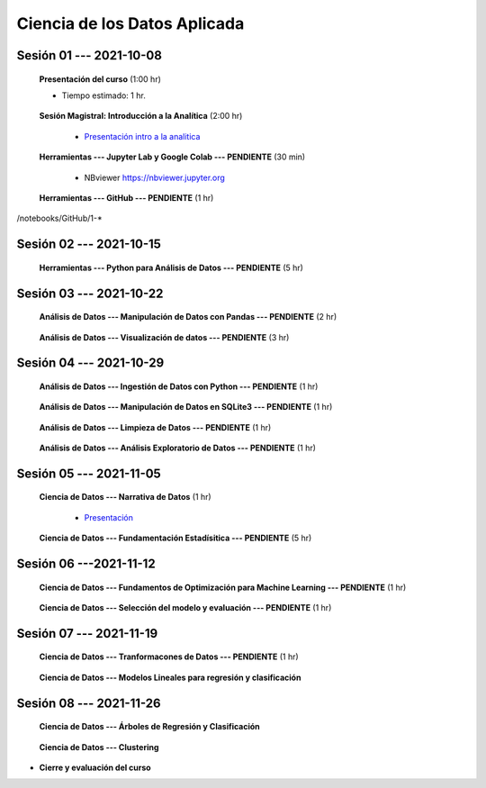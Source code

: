 Ciencia de los Datos Aplicada
=========================================================================================

.. raw:: html

   <hr style="height:2px;border-width:0;color:gray;background-color:gray">

Sesión 01 --- 2021-10-08
^^^^^^^^^^^^^^^^^^^^^^^^^^^^^^^^^^^^^^^^^^^^^^^^^^^^^^^^^^^^^^^^^^^^^^^^^^^^^^^^^^^^^^^^^

    **Presentación del curso** (1:00 hr)

    * Tiempo estimado: 1 hr.

        .. toctree::
            :maxdepth: 1
            :glob:

            course-info


    **Sesión Magistral: Introducción a la Analítica** (2:00 hr)

        * `Presentación intro a la analitica <https://jdvelasq.github.io/intro-analitca/>`_ 


    **Herramientas --- Jupyter Lab y Google Colab --- PENDIENTE** (30 min)

        .. toctree::
            :maxdepth: 1
            :glob:

            /notebooks/jupyterlab_and_colab_use/1-*


        * NBviewer https://nbviewer.jupyter.org


    **Herramientas --- GitHub --- PENDIENTE** (1 hr)

        .. toctree::
            :maxdepth: 1
            :glob:

/notebooks/GitHub/1-*


.. raw:: html

   <hr style="height:2px;border-width:0;color:gray;background-color:gray">

Sesión 02 --- 2021-10-15
^^^^^^^^^^^^^^^^^^^^^^^^^^^^^^^^^^^^^^^^^^^^^^^^^^^^^^^^^^^^^^^^^^^^^^^^^^^^^^^^^^^^^^^^^

    **Herramientas --- Python para Análisis de Datos --- PENDIENTE** (5 hr)

        .. toctree::
            :maxdepth: 1
            :glob:

            /notebooks/python_for_data_analysis/1-*

        .. toctree::
            :maxdepth: 1
            :glob:

            /notebooks/python_for_data_analysis/2-*


        .. toctree::
            :maxdepth: 1
            :glob:

            /notebooks/python_for_data_analysis/3-*


        .. toctree::
            :maxdepth: 1
            :glob:

            /notebooks/python_for_data_analysis/4-*


        .. toctree::
            :maxdepth: 1
            :glob:

            /notebooks/python_for_data_analysis/5-*

.. raw:: html

   <hr style="height:2px;border-width:0;color:gray;background-color:gray">

Sesión 03 --- 2021-10-22
^^^^^^^^^^^^^^^^^^^^^^^^^^^^^^^^^^^^^^^^^^^^^^^^^^^^^^^^^^^^^^^^^^^^^^^^^^^^^^^^^^^^^^^^^


    **Análisis de Datos --- Manipulación de Datos con Pandas --- PENDIENTE** (2 hr)

        .. toctree::
            :maxdepth: 1
            :glob:

            /notebooks/data_manipulation_with_pandas/1-*

        .. toctree::
            :maxdepth: 1
            :glob:

            /notebooks/data_manipulation_with_pandas/2-*



    **Análisis de Datos --- Visualización de datos --- PENDIENTE** (3 hr)


        .. toctree::
            :maxdepth: 1
            :glob:

            /notebooks/data_visualization_01_fundamentals/1-*

    
        .. toctree::
            :maxdepth: 1
            :glob:

            /notebooks/data_visualization_02_distribution/1-*

        .. toctree::
            :maxdepth: 1
            :glob:

            /notebooks/data_visualization_03_correlation/1-*

        .. toctree::
            :maxdepth: 1
            :glob:

            /notebooks/data_visualization_04_ranking/1-*

        .. toctree::
            :maxdepth: 1
            :glob:

            /notebooks/data_visualization_05_part_of_a_whole/1-*

        .. toctree::
            :maxdepth: 1
            :glob:

            /notebooks/data_visualization_06_evolution/1-*

        .. toctree::
            :maxdepth: 1
            :glob:

            /notebooks/data_visualization_07_map/1-*

        .. toctree::
            :maxdepth: 1
            :glob:

            /notebooks/data_visualization_09_multiplots/1-*                                                            



.. raw:: html

   <hr style="height:2px;border-width:0;color:gray;background-color:gray">


Sesión 04 --- 2021-10-29
^^^^^^^^^^^^^^^^^^^^^^^^^^^^^^^^^^^^^^^^^^^^^^^^^^^^^^^^^^^^^^^^^^^^^^^^^^^^^^^^^^^^^^^^^

    **Análisis de Datos --- Ingestión de Datos con Python --- PENDIENTE** (1 hr)

        .. toctree::
            :maxdepth: 1
            :glob:

            /notebooks/data_ingestion_with_python/1-*


    **Análisis de Datos --- Manipulación de Datos en SQLite3 --- PENDIENTE** (1 hr)

        .. toctree::
            :maxdepth: 1
            :glob:

            /notebooks/data_manipulation_with_sqlite3/1-*


    **Análisis de Datos --- Limpieza de Datos --- PENDIENTE** (1 hr)

        .. toctree::
            :maxdepth: 1
            :glob:

            /notebooks/data_cleaning_with_pandas/1-*

    
    **Análisis de Datos --- Análisis Exploratorio de Datos --- PENDIENTE** (1 hr)


        .. toctree::
            :maxdepth: 1
            :glob:

            /notebooks/exploratory_data_analysis/*


.. raw:: html

   <hr style="height:2px;border-width:0;color:gray;background-color:gray">

Sesión 05 --- 2021-11-05
^^^^^^^^^^^^^^^^^^^^^^^^^^^^^^^^^^^^^^^^^^^^^^^^^^^^^^^^^^^^^^^^^^^^^^^^^^^^^^^^^^^^^^^^^

    **Ciencia de Datos --- Narrativa de Datos** (1 hr)

        * `Presentación <https://jdvelasq.github.io/data-storytelling/>`_



    **Ciencia de Datos --- Fundamentación Estadísitica --- PENDIENTE** (5 hr)


        .. toctree::
            :maxdepth: 1
            :glob:

            /notebooks/statistical_thinking/*


.. raw:: html

   <hr style="height:2px;border-width:0;color:gray;background-color:gray">

Sesión 06 ---2021-11-12
^^^^^^^^^^^^^^^^^^^^^^^^^^^^^^^^^^^^^^^^^^^^^^^^^^^^^^^^^^^^^^^^^^^^^^^^^^^^^^^^^^^^^^^^^

    
    **Ciencia de Datos --- Fundamentos de Optimización para Machine Learning --- PENDIENTE** (1 hr)

        .. toctree::
            :maxdepth: 1
            :glob:

            /notebooks/optimization_for_ML/*

    **Ciencia de Datos --- Selección del modelo y evaluación --- PENDIENTE** (1 hr)

        .. toctree::
            :maxdepth: 1
            :glob:

            /notebooks/sklearn_model_selection_and_evaluation/*


.. raw:: html

   <hr style="height:2px;border-width:0;color:gray;background-color:gray">

Sesión 07 --- 2021-11-19
^^^^^^^^^^^^^^^^^^^^^^^^^^^^^^^^^^^^^^^^^^^^^^^^^^^^^^^^^^^^^^^^^^^^^^^^^^^^^^^^^^^^^^^^^

    **Ciencia de Datos --- Tranformacones de Datos --- PENDIENTE** (1 hr)

        .. toctree::
            :maxdepth: 1
            :glob:

            /notebooks/sklearn_dataset_transformations/*

    

    **Ciencia de Datos --- Modelos Lineales para regresión y clasificación**


        .. toctree::
            :titlesonly:
            :glob:

            /notebooks/sklearn_supervised_02_linear_models/1-*    
    

    

.. raw:: html

   <hr style="height:2px;border-width:0;color:gray;background-color:gray">

Sesión 08 --- 2021-11-26
^^^^^^^^^^^^^^^^^^^^^^^^^^^^^^^^^^^^^^^^^^^^^^^^^^^^^^^^^^^^^^^^^^^^^^^^^^^^^^^^^^^^^^^^^




    **Ciencia de Datos --- Árboles de Regresión y Clasificación**

        .. toctree::
            :titlesonly:
            :glob:

            /notebooks/sklearn_supervised_07_trees/1-* 


    **Ciencia de Datos --- Clustering**

        .. toctree::
            :titlesonly:
            :glob:

            /notebooks/sklearn_unsupervised_01_clustering/1-* 
    






    







* **Cierre y evaluación del curso**





    
.. raw:: html

   <hr style="height:2px;border-width:0;color:gray;background-color:gray">
